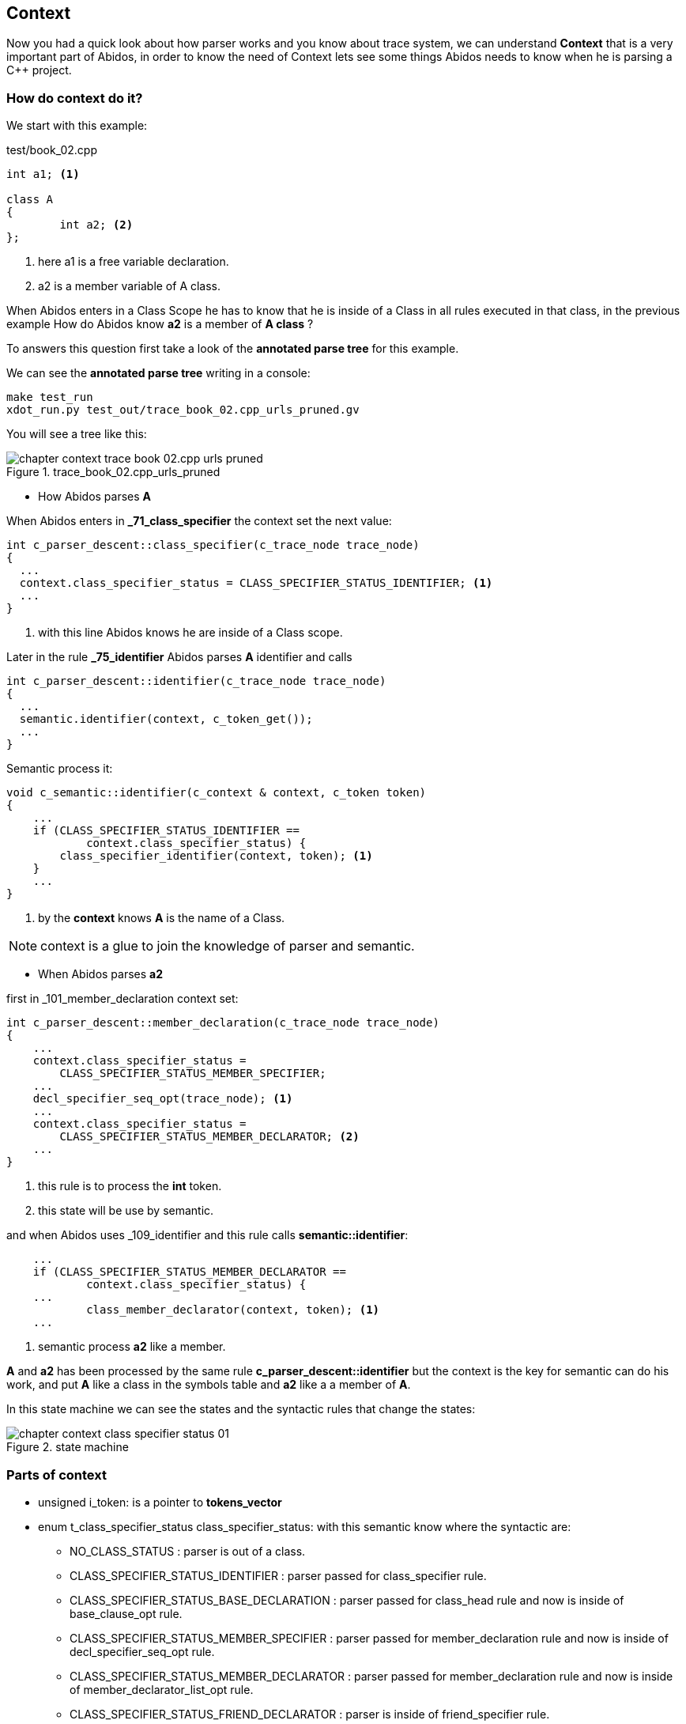 == Context
[[context]]

Now you had a quick look about how parser works and you know about trace system,
we can understand *Context* that is a very important part of Abidos, in order
to know the need of Context lets see some things Abidos needs to know when
he is parsing a C++ project.

=== How do context do it?

We start with this example:

.test/book_02.cpp
----
int a1; <1>

class A
{
	int a2; <2>
};
----
indexterm:[context]

<1> here a1 is a free variable declaration.

<2> a2 is a member variable of A class.

When Abidos enters in a Class Scope he has to know that he is inside of a Class
in all rules executed in that class, in the previous example How do Abidos know
*a2* is a member of *A class* ?

To answers this question first take a look of the *annotated parse tree* for
this example.

We can see the *annotated parse tree* writing in a console:
----
make test_run
xdot_run.py test_out/trace_book_02.cpp_urls_pruned.gv
----

indexterm:[annotated parse tree]

You will see a tree like this:

.trace_book_02.cpp_urls_pruned
image::images/chapter_context_trace_book_02.cpp_urls_pruned.{eps_svg}[align="center"]

* How Abidos parses *A*

When Abidos enters in *_71_class_specifier* the context set the next value:

----
int c_parser_descent::class_specifier(c_trace_node trace_node)
{
  ...
  context.class_specifier_status = CLASS_SPECIFIER_STATUS_IDENTIFIER; <1>
  ...
}
----

<1> with this line Abidos knows he are inside of a Class scope.

Later in the rule *_75_identifier* Abidos parses *A* identifier and calls

----
int c_parser_descent::identifier(c_trace_node trace_node)
{
  ...
  semantic.identifier(context, c_token_get());
  ...
}
----

Semantic process it:

----
void c_semantic::identifier(c_context & context, c_token token)
{
    ...
    if (CLASS_SPECIFIER_STATUS_IDENTIFIER ==
            context.class_specifier_status) {
        class_specifier_identifier(context, token); <1>
    }
    ...    
}
----

<1> by the *context* knows *A* is the name of a Class.

[NOTE]
====
context is a glue to join the knowledge of parser and semantic.
====

* When Abidos parses *a2* 

first in _101_member_declaration context set:

----
int c_parser_descent::member_declaration(c_trace_node trace_node)
{
    ...
    context.class_specifier_status =
        CLASS_SPECIFIER_STATUS_MEMBER_SPECIFIER;
    ...
    decl_specifier_seq_opt(trace_node); <1>
    ...
    context.class_specifier_status =
        CLASS_SPECIFIER_STATUS_MEMBER_DECLARATOR; <2>
    ...    
}        
----

<1> this rule is to process the *int* token.

<2> this state will be use by semantic.


and when Abidos uses _109_identifier and this rule calls *semantic::identifier*:

----
    ...
    if (CLASS_SPECIFIER_STATUS_MEMBER_DECLARATOR ==
            context.class_specifier_status) {
    ...
            class_member_declarator(context, token); <1>
    ...
----

<1> semantic process *a2* like a member.

*A* and *a2* has been processed by the same rule *c_parser_descent::identifier*
but the context is the key for semantic can do his work, and put *A* like a
class in the symbols table and *a2* like a a member of *A*.

In this state machine we can see the states and the syntactic rules that change
the states:

.state machine
image::images/chapter_context_class_specifier_status_01.{eps_svg}[align="center"]

=== Parts of context

* unsigned i_token: is a pointer to *tokens_vector*

* enum t_class_specifier_status class_specifier_status: with this semantic know
where the syntactic are:
** NO_CLASS_STATUS : parser is out of a class.
** CLASS_SPECIFIER_STATUS_IDENTIFIER : parser passed for class_specifier rule.
** CLASS_SPECIFIER_STATUS_BASE_DECLARATION : parser passed for class_head rule
and now is inside of base_clause_opt rule.
** CLASS_SPECIFIER_STATUS_MEMBER_SPECIFIER : parser passed for
member_declaration rule and now is inside of decl_specifier_seq_opt rule.
** CLASS_SPECIFIER_STATUS_MEMBER_DECLARATOR : parser passed for
member_declaration rule and now is inside of member_declarator_list_opt rule.
** CLASS_SPECIFIER_STATUS_FRIEND_DECLARATOR : parser is inside of
friend_specifier rule.

* int class_key : in class_key rule this member specified:
CLASS, STRUCT, UNION.

* int access_specifier: in class_key rule this member contains one of:
PUBLIC, PRIVATE, PROTECTED.

* string class_name_declaration : contains the name of the class that parser
are inside.

* int is_abstract : if a class have a function member with "=0;" in his finish
then the class is abstract.

* int i_am_in_member : set inside of member_declaration rule.

* string member_declaration :	set by semantic::identifier() when
i_am_in_member is 1.

* int member_definition_outside : set by
c_semantic::check_coloncolon_member_function() inside of this function where can
are in the scope of a class for example inside of the member function *A::f(){}*
we are in the scope of A then we need put that in the context and restore the
previous context when we reach the *"}"*.

* string declaration : set by c_semantic::identifier() when there
is *NO_CLASS_STATUS == context.class_specifier_status* condition.

* int i_am_in_parameter_declaration : set in parameter_declaration_clause
rule.

* int just_reloaded : when the parser calls token_vector.clear() this
member is set to 1, this is to avoid token_next() go over the first element
of vector_tokens.

* t_vector_decl_specifier param_vector_decl_specifier : set in
simple_type_specifier, parameter_declaration_list, ELLIPSIS_opt rules
when context.i_am_in_parameter_declaration is 1.

* c_class_member class_member : used in the next rules
** unqualified_id : class_member.is_destructor.
** operator_function_id : class_member.operator_overload_suffix,
class_member.is_operator_overload.
** _operator : class_member.operator_overload_suffix,
class_member.is_operator_overload.
** direct_declarator : class_member.is_function.
** consume_array_brackets : so far this is a dummy version, use
class_member.is_function.
* c_declarator declarator : used in the next rules :
** compound_statement : context.declarator.has_body = 1.
** simple_declaration : context.declarator.has_body = 0.
** direct_declarator : when the function is free ->
context.declarator.is_function = 1, if the function is a member class_member is
used.

* int is_typedef : used in typedef_specifier rule and in class_specifier
some people use typedef class ...

* int i_am_in_template_declaration : used in simple_type_specifier,
template_declaration.

* int declaring_template_type : used in type_parameter.

* c_template_parameter template_parameter : used in type_parameter.

* t_vector_template_parameter : used in template_id, template_argument rules.

* t_map_template_parameter map_template_parameter : used in template_id rule.

* int is_template_instantiation : used in simple_type_specifier, ptr_specifier,
template_id, template_argument, init_declarator rules.

* t_vector_template_argument vector_template_argument : used in
simple_type_specifier, ptr_specifier, template_argument

* t_map_template_argument map_template_argument : used in
c_semantic: class_member_declarator(), identifier_typedef(),
declarator_insert().

* string namespace_name_declaration : used in original_namespace_definition
rule.

* int is_enum_declaration : used in enum_specifier rule.

* int prefix_sharp : used in preprocessor_ifndef rule this is to search
preprocessor symbols in symbols table with "#" prefix.

* int class_pre_declaration :  used in class_specifier rule and
semantic::class_pre_declaration_to_declaration()
[code, c]
----
class A;
class A {}; <-- we are in A here
----

//


